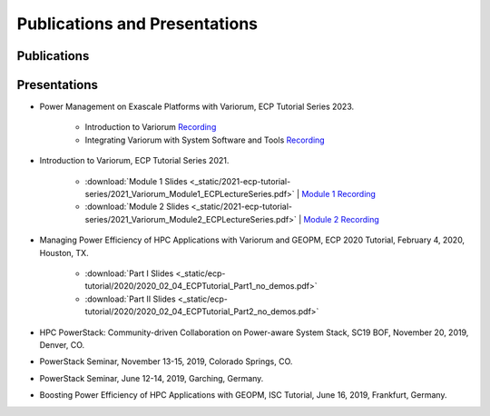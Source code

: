 ..
   # Copyright 2019-2022 Lawrence Livermore National Security, LLC and other
   # Variorum Project Developers. See the top-level LICENSE file for details.
   #
   # SPDX-License-Identifier: MIT

################################
 Publications and Presentations
################################

**************
 Publications
**************

***************
 Presentations
***************

-  Power Management on Exascale Platforms with Variorum, ECP Tutorial Series 2023.

     -  Introduction to Variorum `Recording <https://uoregon.zoom.us/rec/share/K6rSbJeeW3R0wPndnspRJ3a-_ZJ_TywH__2fGJKW3h6TutWTac77RawRmr9ypCWV.EvsYnRIV7jy8pAdK>`_
     -  Integrating Variorum with System Software and Tools `Recording <https://uoregon.zoom.us/rec/share/d1DQsA350JJrU0hVbQf401YOm5p4cLbKIN29rBv9_4Blp2sCjV-SKqXXEwDQa284.c2bhMxzM9Ia2qoDM>`_

-  Introduction to Variorum, ECP Tutorial Series 2021.

      -  :download:`Module 1 Slides
         <_static/2021-ecp-tutorial-series/2021_Variorum_Module1_ECPLectureSeries.pdf>`
         | `Module 1 Recording <https://youtu.be/fAoXsOloqwU>`_

      -  :download:`Module 2 Slides
         <_static/2021-ecp-tutorial-series/2021_Variorum_Module2_ECPLectureSeries.pdf>`
         | `Module 2 Recording <https://youtu.be/mjmRc9Xnd1o>`_

-  Managing Power Efficiency of HPC Applications with Variorum and GEOPM, ECP
   2020 Tutorial, February 4, 2020, Houston, TX.

      -  :download:`Part I Slides
         <_static/ecp-tutorial/2020/2020_02_04_ECPTutorial_Part1_no_demos.pdf>`
      -  :download:`Part II Slides
         <_static/ecp-tutorial/2020/2020_02_04_ECPTutorial_Part2_no_demos.pdf>`

-  HPC PowerStack: Community-driven Collaboration on Power-aware System Stack,
   SC19 BOF, November 20, 2019, Denver, CO.

-  PowerStack Seminar, November 13-15, 2019, Colorado Springs, CO.

-  PowerStack Seminar, June 12-14, 2019, Garching, Germany.

-  Boosting Power Efficiency of HPC Applications with GEOPM, ISC Tutorial, June
   16, 2019, Frankfurt, Germany.
